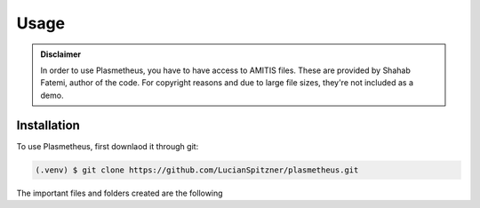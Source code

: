 Usage
=====

.. admonition:: Disclaimer

      In order to use Plasmetheus, you have to have access to AMITIS files. These are provided by Shahab Fatemi, author of the code. 
      For copyright reasons and due to large file sizes, they're not included as a demo.

.. _installation:

Installation
------------

To use Plasmetheus, first downlaod it through git:

.. code-block:: console

   (.venv) $ git clone https://github.com/LucianSpitzner/plasmetheus.git


The important files and folders created are the following



